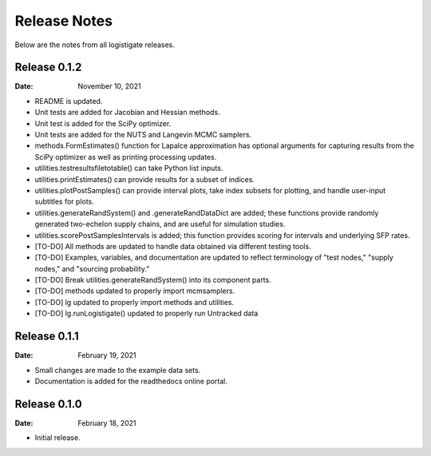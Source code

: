 =============
Release Notes
=============

Below are the notes from all logistigate releases.

Release 0.1.2
-------------

:Date: November 10, 2021

* README is updated.
* Unit tests are added for Jacobian and Hessian methods.
* Unit test is added for the SciPy optimizer.
* Unit tests are added for the NUTS and Langevin MCMC samplers.
* methods.FormEstimates() function for Lapalce approximation has optional arguments for capturing results from the SciPy optimizer as well as printing processing updates.
* utilities.testresultsfiletotable() can take Python list inputs.
* utilities.printEstimates() can provide results for a subset of indices.
* utilities.plotPostSamples() can provide interval plots, take index subsets for plotting, and handle user-input subtitles for plots.
* utilities.generateRandSystem() and .generateRandDataDict are added; these functions provide randomly generated two-echelon supply chains, and are useful for simulation studies.
* utilities.scorePostSamplesIntervals is added; this function provides scoring for intervals and underlying SFP rates.
* [TO-DO] All methods are updated to handle data obtained via different testing tools.
* [TO-DO] Examples, variables, and documentation are updated to reflect terminology of "test nodes," "supply nodes," and "sourcing probability."
* [TO-DO] Break utilities.generateRandSystem() into its component parts.
* [TO-DO] methods updated to properly import mcmsamplers.
* [TO-DO] lg updated to properly import methods and utilities.
* [TO-DO] lg.runLogistigate() updated to properly run Untracked data

Release 0.1.1
-------------

:Date: February 19, 2021

* Small changes are made to the example data sets.
* Documentation is added for the readthedocs online portal.

Release 0.1.0
-------------

:Date: February 18, 2021

* Initial release.
